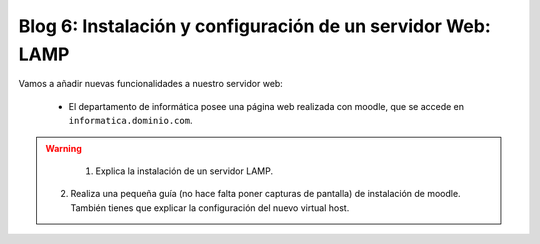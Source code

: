 Blog 6: Instalación y configuración de un servidor Web: LAMP
===========================================================

Vamos a añadir nuevas funcionalidades a nuestro servidor web:

	* El departamento de informática posee una página web realizada con moodle, que se accede en ``informatica.dominio.com``.

.. warning::

	1. Explica la instalación de un servidor LAMP.
    2. Realiza una pequeña guía (no hace falta poner capturas de pantalla) de instalación de moodle. También tienes que explicar la configuración del nuevo virtual host.
